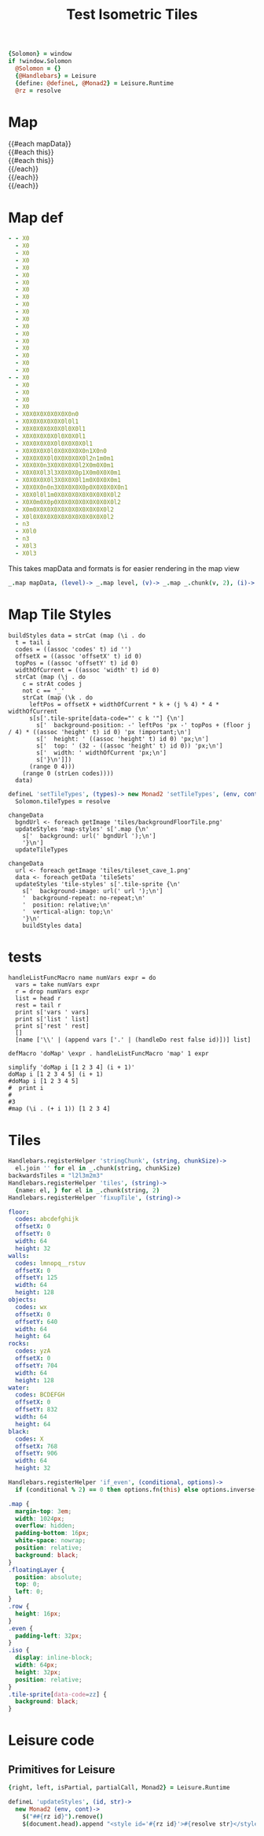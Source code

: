 * Settings
:properties:
:hidden: true
:end:
#+BEGIN_SRC coffee :results def
{Solomon} = window
if !window.Solomon
  @Solomon = {}
  {@Handlebars} = Leisure
  {define: @defineL, @Monad2} = Leisure.Runtime
  @rz = resolve
#+END_SRC
* Map
#+BEGIN_HTML :var mapData
<div class="map">
  {{#each mapData}}
    <div class='mapLayer{{#unless @first}} floatingLayer{{/unless}}'>
      {{#each this}}
        <div class="row {{#if_even @index}} even{{/if_even}}">
          {{#each this}}<div class="tile-sprite iso" data-code="{{this}}" data-coords="{{@index}} {{@../index}}"></div>{{/each}}
        </div>
      {{/each}}
    </div>
  {{/each}}
</div>
#+END_HTML
* Map def
#+NAME: mapData
#+BEGIN_SRC yaml :post mapFormatter(*this*) :results dynamic :flowlevel 2
- - X0
  - X0
  - X0
  - X0
  - X0
  - X0
  - X0
  - X0
  - X0
  - X0
  - X0
  - X0
  - X0
  - X0
  - X0
  - X0
  - X0
  - X0
  - X0
- - X0
  - X0
  - X0
  - X0
  - X0
  - X0X0X0X0X0X0X0n0
  - X0X0X0X0X0X0l0l1
  - X0X0X0X0X0X0l0X0l1
  - X0X0X0X0X0l0X0X0l1
  - X0X0X0X0X0l0X0X0X0l1
  - X0X0X0X0l0X0X0X0X0n1X0n0
  - X0X0X0X0l0X0X0X0X0l2n1m0m1
  - X0X0X0n3X0X0X0X0l2X0m0X0m1
  - X0X0X0l3l3X0X0X0p1X0m0X0X0m1
  - X0X0X0X0l3X0X0X0l1m0X0X0X0m1
  - X0X0X0n0n3X0X0X0X0p0X0X0X0X0n1
  - X0X0l0l1m0X0X0X0X0X0X0X0X0l2
  - X0X0m0X0p0X0X0X0X0X0X0X0X0l2
  - X0m0X0X0X0X0X0X0X0X0X0X0l2
  - X0l0X0X0X0X0X0X0X0X0X0X0l2
  - n3
  - X0l0
  - n3
  - X0l3
  - X0l3
#+END_SRC
#+RESULTS:
: - - [X0]
:   - [X0]
:   - [X0]
:   - [X0]
:   - [X0]
:   - [X0]
:   - [X0]
:   - [X0]
:   - [X0]
:   - [X0]
:   - [X0]
:   - [X0]
:   - [X0]
:   - [X0]
:   - [X0]
:   - [X0]
:   - [X0]
:   - [X0]
:   - [X0]
: - - [X0]
:   - [X0]
:   - [X0]
:   - [X0]
:   - [X0]
:   - [X0, X0, X0, X0, X0, X0, X0, n0]
:   - [X0, X0, X0, X0, X0, X0, l0, l1]
:   - [X0, X0, X0, X0, X0, X0, l0, X0, l1]
:   - [X0, X0, X0, X0, X0, l0, X0, X0, l1]
:   - [X0, X0, X0, X0, X0, l0, X0, X0, X0, l1]
:   - [X0, X0, X0, X0, l0, X0, X0, X0, X0, n1, X0, n0]
:   - [X0, X0, X0, X0, l0, X0, X0, X0, X0, l2, n1, m0, m1]
:   - [X0, X0, X0, n3, X0, X0, X0, X0, l2, X0, m0, X0, m1]
:   - [X0, X0, X0, l3, l3, X0, X0, X0, p1, X0, m0, X0, X0, m1]
:   - [X0, X0, X0, X0, l3, X0, X0, X0, l1, m0, X0, X0, X0, m1]
:   - [X0, X0, X0, n0, n3, X0, X0, X0, X0, p0, X0, X0, X0, X0, n1]
:   - [X0, X0, l0, l1, m0, X0, X0, X0, X0, X0, X0, X0, X0, l2]
:   - [X0, X0, m0, X0, p0, X0, X0, X0, X0, X0, X0, X0, X0, l2]
:   - [X0, m0, X0, X0, X0, X0, X0, X0, X0, X0, X0, X0, l2]
:   - [X0, l0, X0, X0, X0, X0, X0, X0, X0, X0, X0, X0, l2]
:   - [n3]
:   - [X0, l0]
:   - [n3]
:   - [X0, l3]
:   - [X0, l3]

#+NAME: mapFormatter
This takes mapData and formats is for easier rendering in the map view
#+BEGIN_SRC coffee :var mapData
_.map mapData, (level)-> _.map level, (v)-> _.map _.chunk(v, 2), (i)-> i.join ''
#+END_SRC
* Map Tile Styles
#+BEGIN_SRC leisure :results def
buildStyles data = strCat (map (\i . do
  t = tail i
  codes = ((assoc 'codes' t) id '')
  offsetX = ((assoc 'offsetX' t) id 0)
  topPos = ((assoc 'offsetY' t) id 0)
  widthOfCurrent = ((assoc 'width' t) id 0)
  strCat (map (\j . do
    c = strAt codes j
    not c == '_'
    strCat (map (\k . do
      leftPos = offsetX + widthOfCurrent * k + (j % 4) * 4 * widthOfCurrent
      s[s['.tile-sprite[data-code="' c k '"] {\n']
        s['  background-position: -' leftPos 'px -' topPos + (floor j / 4) * ((assoc 'height' t) id 0) 'px !important;\n']
        s['  height: ' ((assoc 'height' t) id 0) 'px;\n']
        s['  top: ' (32 - ((assoc 'height' t) id 0)) 'px;\n']
        s['  width: ' widthOfCurrent 'px;\n']
        s['}\n']])
      (range 0 4)))
    (range 0 (strLen codes))))
  data)
#+END_SRC

#+BEGIN_SRC coffee
defineL 'setTileTypes', (types)-> new Monad2 'setTileTypes', (env, cont)->
  Solomon.tileTypes = resolve
#+END_SRC

#+BEGIN_SRC leisure :results defX
changeData
  bgndUrl <- foreach getImage 'tiles/backgroundFloorTile.png'
  updateStyles 'map-styles' s['.map {\n'
    s['  background: url(' bgndUrl ');\n']
    '}\n']
  updateTileTypes
#+END_SRC

#+BEGIN_SRC leisure :results def
changeData
  url <- foreach getImage 'tiles/tileset_cave_1.png'
  data <- foreach getData 'tileSets'
  updateStyles 'tile-styles' s['.tile-sprite {\n'
    s['  background-image: url(' url ');\n']
    '  background-repeat: no-repeat;\n'
    '  position: relative;\n'
    '  vertical-align: top;\n'
    '}\n'
    buildStyles data]
#+END_SRC

#+TITLE: Test Isometric Tiles
* tests
#+BEGIN_SRC leisure :results dynamic
handleListFuncMacro name numVars expr = do
  vars = take numVars expr
  r = drop numVars expr
  list = head r
  rest = tail r
  print s['vars ' vars]
  print s['list ' list]
  print s['rest ' rest]
  []
  [name ['\\' | (append vars ['.' | (handleDo rest false id)])] list]

defMacro 'doMap' \expr . handleListFuncMacro 'map' 1 expr

simplify 'doMap i [1 2 3 4] (i + 1)'
doMap i [1 2 3 4 5] (i + 1)
#doMap i [1 2 3 4 5]
#  print i
#
#3
#map (\i . (+ i 1)) [1 2 3 4]
#+END_SRC
* Tiles
#+BEGIN_SRC coffee :results def
Handlebars.registerHelper 'stringChunk', (string, chunkSize)->
  el.join '' for el in _.chunk(string, chunkSize)
backwardsTiles = "l2l3m2m3"
Handlebars.registerHelper 'tiles', (string)->
  {name: el, } for el in _.chunk(string, 2)
Handlebars.registerHelper 'fixupTile', (string)->

#+END_SRC

#+NAME: tileSets
#+BEGIN_SRC yaml
floor:
  codes: abcdefghijk
  offsetX: 0
  offsetY: 0
  width: 64
  height: 32
walls:
  codes: lmnopq__rstuv
  offsetX: 0
  offsetY: 125
  width: 64
  height: 128
objects:
  codes: wx
  offsetX: 0
  offsetY: 640
  width: 64
  height: 64
rocks:
  codes: yzA
  offsetX: 0
  offsetY: 704
  width: 64
  height: 128
water:
  codes: BCDEFGH
  offsetX: 0
  offsetY: 832
  width: 64
  height: 64
black:
  codes: X
  offsetX: 768
  offsetY: 906
  width: 64
  height: 32
#+END_SRC

#+BEGIN_SRC coffee :results def
Handlebars.registerHelper 'if_even', (conditional, options)->
  if (conditional % 2) == 0 then options.fn(this) else options.inverse(this)
#+END_SRC

#+BEGIN_SRC css
.map {
  margin-top: 3em;
  width: 1024px;
  overflow: hidden;
  padding-bottom: 16px;
  white-space: nowrap;
  position: relative;
  background: black;
}
.floatingLayer {
  position: absolute;
  top: 0;
  left: 0;
}
.row {
  height: 16px;
}
.even {
  padding-left: 32px;
}
.iso {
  display: inline-block;
  width: 64px;
  height: 32px;
  position: relative;
}
.tile-sprite[data-code=zz] {
  background: black;
}
#+END_SRC
* Leisure code
** Primitives for Leisure
#+BEGIN_SRC coffee :results def
{right, left, isPartial, partialCall, Monad2} = Leisure.Runtime

defineL 'updateStyles', (id, str)->
  new Monad2 (env, cont)->
    $("##{rz id}").remove()
    $(document.head).append "<style id='#{rz id}'>#{resolve str}</style>"
#+END_SRC
